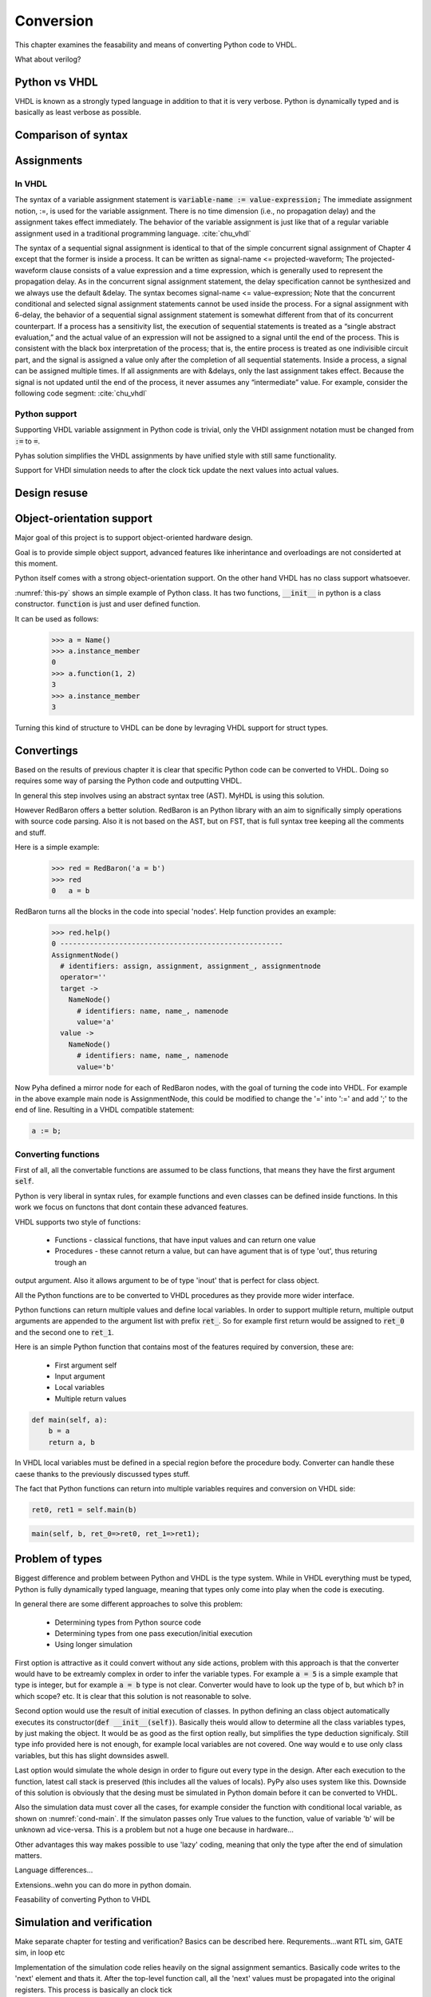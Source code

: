 Conversion
==========
This chapter examines the feasability and means of converting Python code to VHDL.

What about verilog?


Python vs VHDL
--------------
VHDL is known as a strongly typed language in addition to that it is very verbose.
Python is dynamically typed and is basically as least verbose as possible.

Comparison of syntax
--------------------


Assignments
-----------

In VHDL
~~~~~~~

The syntax of a variable assignment statement is :code:`variable-name := value-expression;`
The immediate assignment notion, :=, is used for the variable assignment. There is no time
dimension (i.e., no propagation delay) and the assignment takes effect immediately. The
behavior of the variable assignment is just like that of a regular variable assignment used
in a traditional programming language. :cite:`chu_vhdl`

The syntax of a sequential signal assignment is identical to that of the simple concurrent
signal assignment of Chapter 4 except that the former is inside a process. It can be written
as signal-name <= projected-waveform;
The projected-waveform clause consists of a value expression and a time expression,
which is generally used to represent the propagation delay. As in the concurrent signal
assignment statement, the delay specification cannot be synthesized and we always use the
default &delay. The syntax becomes signal-name <= value-expression;
Note that the concurrent conditional and selected signal assignment statements cannot be
used inside the process.
For a signal assignment with 6-delay, the behavior of a sequential signal assignment
statement is somewhat different from that of its concurrent counterpart. If a process has
a sensitivity list, the execution of sequential statements is treated as a “single abstract
evaluation,” and the actual value of an expression will not be assigned to a signal until the
end of the process. This is consistent with the black box interpretation of the process; that
is, the entire process is treated as one indivisible circuit part, and the signal is assigned a
value only after the completion of all sequential statements.
Inside a process, a signal can be assigned multiple times. If all assignments are with
&delays, only the last assignment takes effect. Because the signal is not updated until the
end of the process, it never assumes any “intermediate” value. For example, consider the
following code segment: :cite:`chu_vhdl`

Python support
~~~~~~~~~~~~~~

Supporting VHDL variable assignment in Python code is trivial, only the VHDl assignment notation must be
changed from :code:`:=` to :code:`=`.

Pyhas solution simplifies the VHDL assignments by have unified style with still same functionality.

Support for VHDl simulation needs to after the clock tick update the next values into actual values.

.. :todo:: Siin oleks vaja next süsteemi kirjeldada, kuidas see VHDL asjaga võrdne on..sama süsteem kasutusel
    MyHDL jne..


Design resuse
-------------


Object-orientation support
--------------------------

Major goal of this project is to support object-oriented hardware design.

Goal is to provide simple object support, advanced features like inherintance and overloadings are not considerted
at this moment.

Python itself comes with a strong object-orientation support. On the other hand VHDL has no class support whatsoever.


.. code-block:: python
   :caption: Basic class in Python
   :name: python-class

    class Name:
        def __init__(self):
            self.instance_member = 0

        def function(self, a, b):
            self.instance_member = a + b
            return self.instance_member

:numref:`this-py` shows an simple example of Python class. It has two functions, :code:`__init__` in python is a
class constructor. :code:`function` is just and user defined function.

It can be used as follows:
    >>> a = Name()
    >>> a.instance_member
    0
    >>> a.function(1, 2)
    3
    >>> a.instance_member
    3

Turning this kind of structure to VHDL can be done by levraging VHDL support for struct types.


.. code-block:: vhdl
    :caption: VHDL conversion for integer array
    :name: vhdl-int-arr
    :linenos:

    type self_t is record
        instance_member: integer;
    end record;

    procedure main(self:inout self_t; a: integer; ret_0:out integer) is
    begin
        self.instance_member := a;
        ret_0 := self.instance_member;
        return;
    end procedure;

.. :todo:: What about multi objects, resets etc??

Convertings
-----------

Based on the results of previous chapter it is clear that specific Python code can be converted to VHDL.
Doing so requires some way of parsing the Python code and outputting VHDL.

In general this step involves using an abstract syntax tree (AST). MyHDL is using this solution.

However RedBaron offers a better solution. RedBaron is an Python library with an aim to significally simply
operations with source code parsing. Also it is not based on the AST, but on FST, that is full syntax tree
keeping all the comments and stuff.

Here is a simple example:
    >>> red = RedBaron('a = b')
    >>> red
    0   a = b

RedBaron turns all the blocks in the code into special 'nodes'. Help function provides an example:
    >>> red.help()
    0 -----------------------------------------------------
    AssignmentNode()
      # identifiers: assign, assignment, assignment_, assignmentnode
      operator=''
      target ->
        NameNode()
          # identifiers: name, name_, namenode
          value='a'
      value ->
        NameNode()
          # identifiers: name, name_, namenode
          value='b'


Now Pyha defined a mirror node for each of RedBaron nodes, with the goal of turning the code into VHDL.
For example in the above example main node is AssignmentNode, this could be modified to change the '=' into
':=' and add ';' to the end of line. Resulting in a VHDL compatible statement:

.. code-block:: vhdl

    a := b;

Converting functions
~~~~~~~~~~~~~~~~~~~~

First of all, all the convertable functions are assumed to be class functions, that means they have the first argument
:code:`self`.

Python is very liberal in syntax rules, for example functions and even classes can be defined inside functions.
In this work we focus on functons that dont contain these advanced features.

VHDL supports two style of functions:

    - Functions - classical functions, that have input values and can return one value
    - Procedures - these cannot return a value, but can have agument that is of type 'out', thus returing trough an
output argument. Also it allows argument to be of type 'inout' that is perfect for class object.

All the Python functions are to be converted to VHDL procedures as they provide more wider interface.

Python functions can return multiple values and define local variables. In order to support multiple return,
multiple output arguments are appended to the argument list with prefix :code:`ret_`. So for example first return
would be assigned to :code:`ret_0` and the second one to :code:`ret_1`.



Here is an simple Python function that contains most of the features required by conversion, these are:

    - First argument self
    - Input argument
    - Local variables
    - Multiple return values

.. code-block:: python

    def main(self, a):
        b = a
        return a, b



.. code-block:: vhdl
    :caption: VHDL example procedure
    :name: vhdl-int-arr
    :linenos:

    procedure main(self:inout self_t; a: integer; ret_0:out integer; ret_1:out integer) is
        variable b: integer;
    begin
        b := a;
        ret_0 := a;
        ret_1 := b;
        return;
    end procedure;

In VHDL local variables must be defined in a special region before the procedure body. Converter can handle these
caese thanks to the previously discussed types stuff.

The fact that Python functions can return into multiple variables requires and conversion on
VHDL side:

.. code-block:: python

    ret0, ret1 = self.main(b)

.. code-block:: vhdl

    main(self, b, ret_0=>ret0, ret_1=>ret1);



Problem of types
----------------

Biggest difference and problem between Python and VHDL is the type system.
While in VHDL everything must be typed, Python is fully dynamically typed language, meaning that
types only come into play when the code is executing.


In general there are some different approaches to solve this problem:

    - Determining types from Python source code
    - Determining types from one pass execution/initial execution
    - Using longer simulation

First option is attractive as it could convert without any side actions, problem with this approach is that
the converter would have to be extreamly complex in order to infer the variable types. For example :code:`a = 5` is a
simple example that type is integer, but for example :code:`a = b` type is not clear. Converter would have to look up the type
of b, but which b? in which scope? etc. It is clear that this solution is not reasonable to solve.

Second option would use the result of initial execution of classes. In python defining an class object automatically
executes its constructor(:code:`def __init__(self)`). Basically theis would allow to determine all the class variables
types, by just making the object. It would be as good as the first option really, but simplifies the type deduction significaly.
Still type info provided here is not enough, for example local variables are not covered. One way would e to use only
class variables, but this has slight downsides aswell.

Last option would simulate the whole design in order to figure out every type in the design. After each execution to the
function, latest call stack is preserved (this includes all the values of locals). PyPy also uses system like this.
Downside of this solution is obviously that the desing must be simulated in Python domain before it can be converted to
VHDL.

Also the simulation data must cover all the cases, for example consider the function with conditional local variable,
as shown on :numref:`cond-main`. If the simulaton passes only True values to the function, value of variable 'b' will
be unknown ad vice-versa. This is a problem but not a huge one because in hardware...

.. code-block:: python
    :caption: Type problems
    :name: cond-main

    def main(c):
        if c:
            a = 0
        else:
            b = False

Other advantages this way makes possible to use 'lazy' coding, meaning that only the type after the end of simulation
matters.


.. :todo:: much improvements very wow


Language differences...

Extensions..wehn you can do more in python domain.

Feasability of converting Python to VHDL

Simulation and verification
---------------------------
Make separate chapter for testing and verification? Basics can be described here.
Requrements...want RTL sim, GATE sim, in loop etc

Implementation of the simulation code relies heavily on the signal assignment semantics.
Basically code writes to the 'next' element and thats it. After the top-level function call,
all the 'next' values must be propagated into the original registers. This process is basically an
clock tick

Essentially this comes downt to being and VHDL simulator inside VHDL simulator. it may sound stupid, but it works for
simulations and synthesys, so i guess it is not stupid.

Python simulation
~~~~~~~~~~~~~~~~~


RTL simulation
~~~~~~~~~~~~~~


Testing
-------

